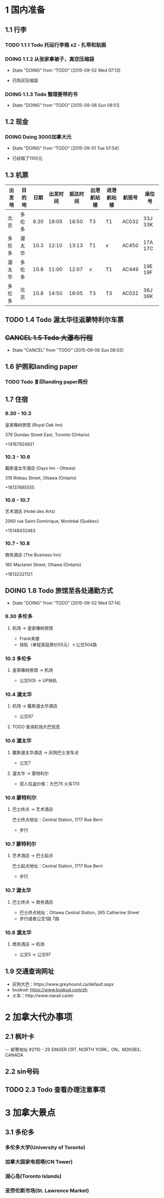 * 1 国内准备
** 1.1 行李
*** TODO 1.1.1 Todo 托运行李箱 x2 - 扎带和贴画
*** DOING 1.1.2 从张家拿被子，真空压缩袋
    - State "DOING"      from "TODO"       [2015-09-02 Wed 07:13]
- 已购买压缩袋
*** DOING 1.1.3 Todo 整理要带的书
    - State "DOING"      from "TODO"       [2015-09-06 Sun 08:51]
** 1.2 现金
*** DOING Doing 3000加拿大元
    - State "DOING"      from "TODO"       [2015-09-01 Tue 07:54]
- 已经取了1100元
** 1.3 机票
| 出发地 | 目的地 | 日期 | 出发时间 | 抵达时间 | 出港航站楼 | 进港航站楼 | 航班号 | 座位号  |
|--------+--------+------+----------+----------+------------+------------+--------+---------|
| 北京   | 多伦多 | 9.30 |    18:05 |    18:50 | T3         | T1         | AC032  | 33J 33K |
| 多伦多 | 渥太华 | 10.3 |    12:10 |    13:13 | T1         | x          | AC450  | 17A 17C |
| 渥太华 | 多伦多 | 10.8 |    11:00 |    12:07 | x          | T1         | AC449  | 19E 19F |
| 多伦多 | 北京   | 10.8 |    14:50 |    16:05 | T3         | T3         | AC031  | 36J 36K |
** TODO 1.4 Todo 渥太华往返蒙特利尔车票
** +CANCEL 1.5 Todo 大瀑布行程+
   - State "CANCEL"     from "TODO"       [2015-09-06 Sun 08:03]
** 1.6 护照和landing paper
*** TODO Todo 复印landing paper两份
** 1.7 住宿
*** 9.30 - 10.3
皇家橡树旅馆 (Royal Oak Inn)

376 Dundas Street East, Toronto (Ontario)

+14167924921
*** 10.3 - 10.6
戴斯渥太华酒店 (Days Inn - Ottawa)

319 Rideau Street, Ottawa (Ontario)

+16137895555
*** 10.6 - 10.7
艺术酒店 (Hotel des Arts)

2060 rue Saint-Dominique, Montréal (Québec)

+15148432483
*** 10.7 - 10.8
商务酒店 (The Business Inn)

180 Maclaren Street, Ottawa (Ontario)

+16132321121
** DOING 1.8 Todo 旅馆至各处通勤方式
   - State "DOING"      from "TODO"       [2015-09-02 Wed 07:14]
*** 9.30 多伦多
**** 机场 -> 皇家橡树旅馆
- Frank来接
- 快轨（单程家庭票价55元）＋公交504路
*** 10.3 多伦多
**** 皇家橡树旅馆 -> 机场
- 公交505 -> UP快轨
*** 10.4 渥太华
**** 机场 -> 戴斯渥太华酒店
- 公交97
**** TODO 查询机场大巴信息
*** 10.6 渥太华
**** 戴斯渥太华酒店 -> 灰狗巴士发车点
- 公交7
**** 渥太华 -> 蒙特利尔
- 双人往返价格：大巴75 火车170
*** 10.6 蒙特利尔
**** 巴士终点 -> 艺术酒店
巴士终点地址：Central Station, 1717 Rue Berri
- 步行
*** 10.7 蒙特利尔
**** 艺术酒店 -> 巴士起点
巴士起点地址：Central Station, 1717 Rue Berri
- 步行
*** 10.7 渥太华
**** 巴士终点 -> 商务酒店
- 巴士终点地址：Ottawa Central Station, 265 Catherine Street
- 步行或者公交1路 7路
*** 10.8 渥太华
**** 商务酒店 -> 机场
- 公交5 -> 公交97
** 1.9 交通查询网址
- 灰狗大巴：https://www.greyhound.ca/default.aspx
- busbud: https://www.busbud.com/zh
- 火车：http://www.viarail.ca/en
* 2 加拿大代办事项
** 2.1 枫叶卡
－ 邮寄地址
#2110 - 29 SINGER CRT. NORTH YORK，ON，M2K0B3，CANADA
** 2.2 sin号码
** TODO 2.3 Todo 查看办理注意事项
* 3 加拿大景点
** 3.1 多伦多
*** 多伦多大学(University of Toronto)
*** 加拿大国家电视塔(CN Tower)
*** 湖心岛(Toronto Islands)
*** 圣劳伦斯市场(St. Lawrence Market)
** 3.2 渥太华
*** 国会山(Parliament Hill)
*** 丽都运河(Rideau Canal)
*** 国家美术馆(National Gallery of Canada)
*** 总督府(Rideau Hall)
*** 和平塔(Peace Tower)
*** 加拿大皇家铸币厂(Royal Canadian Mint)
** 3.3 蒙特利尔
*** 麦吉尔大学(McGill University)
*** 诺特丹圣母大教堂(Notre-Dame Basilica of Montreal)
*** 圣约瑟夫大教堂(Saint Joseph's Oratory of Mount Royal)
*** 老港口(Old Port)
* TODO 3 Todo Daily detail
** Day 1 - 930


